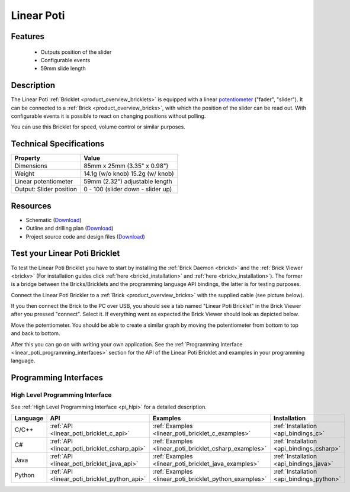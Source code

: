 .. _linear_poti_bricklet:

Linear Poti
===========


.. raw:: html

	{% from "macros.html" import tfdocstart, tfdocimg, tfdocend %}
	{{ 
	    tfdocstart("Bricklets/bricklet_linear_poti_tilted_350.jpg", 
	             "Bricklets/bricklet_linear_poti_tilted_600.jpg", 
	             "Linear Poti Bricklet") 
	}}
	{{ 
	    tfdocimg("Bricklets/bricklet_linear_poti_front_100.jpg", 
	             "Bricklets/bricklet_linear_poti_front_600.jpg", 
	             "Linear Poti Bricklet") 
	}}
	{{ 
	    tfdocimg("Bricklets/bricklet_linear_poti_vertical_100.jpg", 
	             "Bricklets/bricklet_linear_poti_vertical_600.jpg", 
	             "Linear Poti Bricklet") 
	}}
	{{ 
	    tfdocimg("Bricklets/bricklet_linear_poti_horizontal_100.jpg", 
	             "Bricklets/bricklet_linear_poti_horizontal_600.jpg", 
	             "Linear Poti Bricklet") 
	}}
	{{ 
	    tfdocimg("Bricklets/bricklet_linear_poti_knob_100.jpg", 
	             "Bricklets/bricklet_linear_poti_knob_600.jpg", 
	             "Linear Poti Bricklet") 
	}}
	{{ 
	    tfdocimg("Bricklets/bricklet_linear_poti_master_100.jpg", 
	             "Bricklets/bricklet_linear_poti_master_600.jpg", 
	             "Linear Poti Bricklet with Master Brick") 
	}}
	{{ 
	    tfdocimg("Bricklets/bricklet_linear_poti_brickv_100.jpg", 
	             "Bricklets/bricklet_linear_poti_brickv.jpg", 
	             "Brick Viewer screenshot") 
	}}
	{{ 
	    tfdocimg("Dimensions/linear_poti_bricklet_dimensions_100.png", 
	             "Dimensions/linear_poti_bricklet_dimensions_600.png", 
	             "Outline and drilling plan") 
	}}
	{{ tfdocend() }}


Features
--------

 * Outputs position of the slider
 * Configurable events
 * 59mm slide length



Description
-----------

The Linear Poti :ref:`Bricklet <product_overview_bricklets>` is equipped with 
a linear `potentiometer <http://en.wikipedia.org/wiki/Potentiometer>`_
("fader", "slider"). It can be connected to a 
:ref:`Brick <product_overview_bricks>`, with which the position of the 
slider can be read out.
With configurable events it is possible to react on changing positions 
without polling.

You can use this Bricklet for speed, volume control or similar purposes.

Technical Specifications
------------------------

================================  ============================================================
Property                          Value
================================  ============================================================
Dimensions                        85mm x 25mm (3.35" x 0.98")
Weight                            14.1g (w/o knob) 15.2g (w/ knob)
Linear potentiometer              59mm (2.32") adjustable length
Output: Slider position           0 - 100 (slider down - slider up)
================================  ============================================================

Resources
---------

* Schematic (`Download <https://github.com/Tinkerforge/linear-poti-bricklet/raw/master/hardware/linear-poti-schematic.pdf>`__)
* Outline and drilling plan (`Download <../../_images/Dimensions/linear_poti_bricklet_dimensions.png>`__)
* Project source code and design files (`Download <https://github.com/Tinkerforge/linear-poti-bricklet/zipball/master>`__)




.. _linear_poti_bricklet_test:

Test your Linear Poti Bricklet
------------------------------

To test the Linear Poti Bricklet you have to start by installing the
:ref:`Brick Daemon <brickd>` and the :ref:`Brick Viewer <brickv>`
(For installation guides click :ref:`here <brickd_installation>`
and :ref:`here <brickv_installation>`).
The former is a bridge between the Bricks/Bricklets and the programming
language API bindings, the latter is for testing purposes.

Connect the Linear Poti Brickler to a 
:ref:`Brick <product_overview_bricks>` with the supplied cable 
(see picture below).

.. image:: /Images/Bricklets/bricklet_linear_poti_master_600.jpg
   :scale: 100 %
   :alt: Master Brick with connected Linear Poti Bricklet
   :align: center
   :target: ../../_images/Bricklets/bricklet_linear_poti_master_1200.jpg

If you then connect the Brick to the PC over USB, you should see a tab named 
"Linear Poti Bricklet" in the Brick Viewer after you pressed "connect". 
Select it.
If everything went as expected the Brick Viewer should look as
depicted below.

.. image:: /Images/Bricklets/bricklet_linear_poti_brickv.jpg
   :scale: 100 %
   :alt: Brickv view of Linear Poti Bricklet
   :align: center
   :target: ../../_images/Bricklets/bricklet_current12_brickv.jpg

Move the potentiometer.
You should be able to create a similar graph
by moving the potentiometer from bottom to top and back to bottom.

After this you can go on with writing your own application.
See the :ref:`Programming Interface <linear_poti_programming_interfaces>` 
section for the API of the Linear Poti Bricklet and examples in your
programming language.


.. _linear_poti_programming_interfaces:

Programming Interfaces
----------------------

High Level Programming Interface
^^^^^^^^^^^^^^^^^^^^^^^^^^^^^^^^

See :ref:`High Level Programming Interface <pi_hlpi>` for a detailed description.

.. csv-table::
   :header: "Language", "API", "Examples", "Installation"
   :widths: 25, 8, 15, 12

   "C/C++", ":ref:`API <linear_poti_bricklet_c_api>`", ":ref:`Examples <linear_poti_bricklet_c_examples>`", ":ref:`Installation <api_bindings_c>`"
   "C#", ":ref:`API <linear_poti_bricklet_csharp_api>`", ":ref:`Examples <linear_poti_bricklet_csharp_examples>`", ":ref:`Installation <api_bindings_csharp>`"
   "Java", ":ref:`API <linear_poti_bricklet_java_api>`", ":ref:`Examples <linear_poti_bricklet_java_examples>`", ":ref:`Installation <api_bindings_java>`"
   "Python", ":ref:`API <linear_poti_bricklet_python_api>`", ":ref:`Examples <linear_poti_bricklet_python_examples>`", ":ref:`Installation <api_bindings_python>`"

